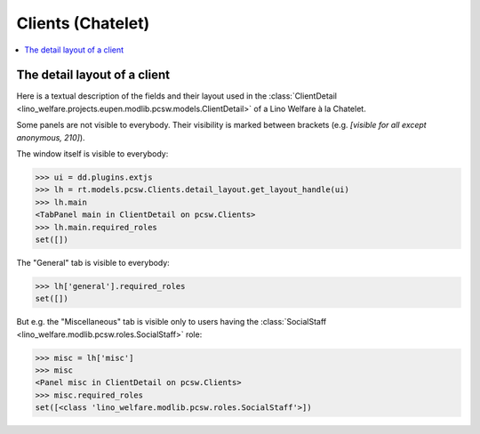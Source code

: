 .. _welfare.specs.clients.chatelet:

==================
Clients (Chatelet)
==================

.. How to test only this document:

    $ python setup.py test -s tests.SpecsTests.test_clients_chatelet
    
    doctest init:

    >>> import lino
    >>> lino.startup('lino_welfare.projects.chatelet.settings.doctests')
    >>> from lino.api.doctest import *

.. contents::
   :depth: 2
   :local:



The detail layout of a client
=============================

Here is a textual description of the fields and their layout used in
the :class:`ClientDetail
<lino_welfare.projects.eupen.modlib.pcsw.models.ClientDetail>` of a
Lino Welfare à la Chatelet.

.. py2rst::
    from lino.api.doctest import *
    from lino.utils.diag import py2rst
    with translation.override('fr'):
      print(py2rst(pcsw.Clients.detail_layout))

..
    >>> from lino.utils.diag import py2rst
    >>> print(py2rst(pcsw.Clients.detail_layout, True))
    ... #doctest: +ELLIPSIS +NORMALIZE_WHITESPACE +REPORT_UDIFF -SKIP
    (main) [visible for all]:
    - **Personne** (general):
      - (general_1):
        - **None** (overview)
        - (general2):
          - (general2_1): **Sexe** (gender), **ID** (id), **Nationalité** (nationality)
          - **Nom de famille** (last_name)
          - (general2_3): **Prénom** (first_name), **Deuxième prénom** (middle_name)
          - (general2_4): **Date de naissance** (birth_date), **Âge** (age), **Langue** (language)
        - (general3): **E-mail** (email), **Téléphone** (phone), **Fax** (fax), **GSM** (gsm)
        - **None** (image)
      - (general_2): **NISS** (national_id), **Etat civil** (civil_state), **Pays de naissance** (birth_country), **Lieu de naissance** (birth_place), **Nom déclaré** (declared_name), **besoin permis de séjour** (needs_residence_permit), **besoin permis de travail** (needs_work_permit)
      - (general_3): **en Belgique depuis** (in_belgium_since), **Titre de séjour** (residence_type), **Inscription jusque** (residence_until), **Phase d'insertion** (group), **Type d'aide sociale** (aid_type)
      - (general_4) [visible for 100 110 120 200 210 220 300 400 410 500 510 800 admin 910]:
        - **Rendez-vous** (reception.AppointmentsByPartner)
        - **Créer rendez-vous avec** (AgentsByClient)
        - **Inscriptions** (courses.EnrolmentsByPupil) [visible for 100 110 120 200 210 300 400 410 800 admin 910]
    - **Intervenants** (coaching) [visible for 100 110 120 200 210 220 300 400 410 500 510 800 admin 910]:
      - (coaching_1) [visible for 110 120 200 220 300 800 admin 910]:
        - (newcomers_left):
          - (newcomers_left_1) [visible for all]: **Actions** (workflow_buttons), **Document identifiant** (id_document)
          - **Spécificité** (faculty) [visible for all]
          - **Contacts** (pcsw.ContactsByClient) [visible for 100 110 120 200 210 220 300 400 410 500 510 800 admin 910]
        - **Agents disponibles** (newcomers.AvailableCoachesByClient)
      - **Interventions** (pcsw.CoachingsByClient)
    - **Situation familiale** (family) [visible for 100 110 120 200 210 300 400 410 500 510 800 admin 910]:
      - (family_1) [visible for all]:
        - (family_left): **Appartenance aux ménages** (MembersByPerson) [visible for 100 110 120 200 210 300 400 410 500 510 800 admin 910], **Garde d'enfant** (child_custody)
        - **Composition de ménage** (households.SiblingsByPerson) [visible for 100 110 120 200 210 300 400 410 500 510 800 admin 910]
      - **Liens de parenté** (LinksByHuman)
    - **Parcours** (career) [visible for 100 110 120 admin 910]:
      - **Études** (cv.StudiesByPerson)
      - **Formations** (cv.TrainingsByPerson)
      - **Expériences professionnelles** (cv.ExperiencesByPerson)
    - **Compétences** (competences) [visible for 100 110 120 admin 910]:
      - (competences_1) [visible for 100 110 120 200 210 220 300 400 410 500 510 800 admin 910]:
        - **Compétences professionnelles** (cv.SkillsByPerson) [visible for 100 110 120 admin 910]
        - **Tests de niveau** (badges.AwardsByHolder)
        - **Compétences sociales** (cv.SoftSkillsByPerson) [visible for 100 110 120 admin 910]
      - (competences_2) [visible for all]:
        - **Connaissances de langue** (cv.LanguageKnowledgesByPerson) [visible for 100 110 120 admin 910]
        - **Autres atouts** (skills)
    - **Freins** (obstacles_tab) [visible for 100 110 120 admin 910]:
      - (obstacles_tab_1) [visible for 100 110 120 200 300 400 410 admin 910]:
        - **Freins** (cv.ObstaclesByPerson) [visible for 100 110 120 admin 910]
        - **Antécédents judiciaires** (pcsw.ConvictionsByClient)
      - **Autres freins** (obstacles) [visible for all]
    - **PIIS** (isip_tab) [visible for 100 110 120 200 210 300 400 410 500 510 800 admin 910]:
      - **PIISs** (isip.ContractsByClient) [visible for 100 110 120 200 300 400 410 admin 910]
      - **Octrois d'aide** (aids.GrantingsByClient)
    - **O.I.** (courses_tab) [visible for 100 110 120 200 210 300 400 410 800 admin 910]:
      - **Ateliers d'insertion sociale** (courses.BasicEnrolmentsByPupil)
      - **Ateliers d'Insertion socioprofessionnelle** (courses.JobEnrolmentsByPupil)
    - **Stages d'immersion** (immersion.ContractsByClient) [visible for 100 110 120 admin 910]
    - **RAE** (job_search_1) [visible for 100 110 120 200 210 300 400 410 500 510 800 admin 910]:
      - (suche):
        - (suche_1) [visible for all]: **cherche du travail** (is_seeking), **Inoccupé depuis** (unemployed_since), **Cherche du travail depuis** (seeking_since), **Suspendu jusque** (work_permit_suspended_until)
        - **Dispenses** (pcsw.DispensesByClient) [visible for 100 110 120 200 300 400 410 admin 910]
        - **Exclusions** (pcsw.ExclusionsByClient) [visible for 100 110 120 200 300 400 410 admin 910]
      - (papers) [visible for 100 110 120 200 300 400 410 admin 910]:
        - **Preuves de recherche** (active_job_search.ProofsByClient) [visible for 100 110 120 admin 910]
        - **Interviews** (ResponsesByPartner)
    - **Mise à l'emploi** (contracts) [visible for 100 110 120 200 300 400 410 admin 910]:
      - **Candidatures** (jobs.CandidaturesByPerson)
      - **Mises à l'emploi art60§7** (jobs.ContractsByClient)
      - **Mises à l'emploi art.61 et activations** (art61.ContractsByClient) [visible for 100 110 120 admin 910]
    - **Historique** (history) [visible for 100 110 120 200 210 220 300 400 410 500 510 800 admin 910]:
      - **Observations** (notes.NotesByProject)
      - (history_right):
        - **Fichiers téléchargés** (uploads.UploadsByClient)
        - **Existing excerpts** (ExcerptsByProject)
        - **Fiches FSE** (esf.SummariesByClient) [visible for 100 110 120 admin 910]
    - **Calendrier** (calendar) [visible for 100 110 120 200 300 400 410 500 510 admin 910]:
      - **Entrées calendrier** (cal.EventsByClient)
      - **Tâches** (cal.TasksByProject)
    - **Divers** (misc) [visible for 110 410 admin 910]:
      - (misc_1) [visible for all]: **Activité** (activity), **État** (client_state), **Titre de noblesse** (noble_condition), **Indisponible jusque** (unavailable_until), **raison** (unavailable_why)
      - (misc_2) [visible for all]: **obsolete** (is_obsolete), **ESF data** (has_esf), **Créé** (created), **Modifié** (modified)
      - **Remarques** (remarks) [visible for all]
      - (misc_4) [visible for 100 110 120 200 210 220 300 400 410 500 510 800 admin 910]:
        - **Problèmes de données** (plausibility.ProblemsByOwner)
        - **contact pour** (contacts.RolesByPerson)
    - **Médiation de dettes** (debts) [visible for 120 300 admin 910]:
      - **Is partner of these budgets:** (debts.BudgetsByPartner)
      - **Is actor in these budgets:** (debts.ActorsByPartner)
    <BLANKLINE>


Some panels are not visible to everybody. Their visibility is marked
between brackets (e.g. `[visible for all except anonymous, 210]`).

The window itself is visible to everybody:

>>> ui = dd.plugins.extjs
>>> lh = rt.models.pcsw.Clients.detail_layout.get_layout_handle(ui)
>>> lh.main
<TabPanel main in ClientDetail on pcsw.Clients>
>>> lh.main.required_roles
set([])

The "General" tab is visible to everybody:

>>> lh['general'].required_roles
set([])

But e.g. the "Miscellaneous" tab is visible only to users having
the :class:`SocialStaff
<lino_welfare.modlib.pcsw.roles.SocialStaff>` role:

>>> misc = lh['misc']
>>> misc
<Panel misc in ClientDetail on pcsw.Clients>
>>> misc.required_roles
set([<class 'lino_welfare.modlib.pcsw.roles.SocialStaff'>])


